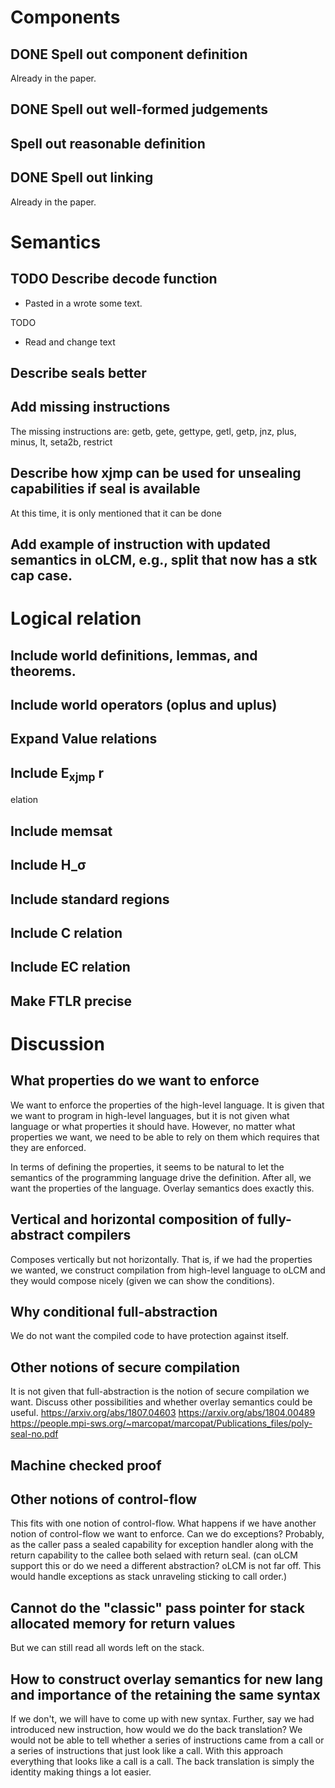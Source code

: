 * Components
** DONE Spell out component definition
Already in the paper.
** DONE Spell out well-formed judgements
** Spell out reasonable definition
** DONE Spell out linking
Already in the paper.
* Semantics
** TODO Describe decode function
- Pasted in a wrote some text.
TODO
- Read and change text
** Describe seals better
** Add missing instructions
The missing instructions are: getb, gete, gettype, getl, getp, jnz, plus, minus, lt, seta2b, restrict
** Describe how xjmp can be used for unsealing capabilities if seal is available
At this time, it is only mentioned that it can be done
** Add example of instruction with updated semantics in oLCM, e.g., split that now has a stk cap case.
* Logical relation
** Include world definitions, lemmas, and theorems.
** Include world operators (oplus and uplus)
** Expand Value relations
** Include E_xjmp r
elation
** Include memsat
** Include H_\sigma
** Include standard regions
** Include C relation
** Include EC relation
** Make FTLR precise
* Discussion
** What properties do we want to enforce
We want to enforce the properties of the high-level language. It is given that
we want to program in high-level languages, but it is not given what language or
what properties it should have. However, no matter what properties we want, we
need to be able to rely on them which requires that they are enforced.

In terms of defining the properties, it seems to be natural to let the semantics
of the programming language drive the definition. After all, we want the
properties of the language. Overlay semantics does exactly this.
** Vertical and horizontal composition of fully-abstract compilers
Composes vertically but not horizontally.
That is, if we had the properties we wanted, we construct compilation from high-level language to oLCM and they would compose nicely (given we can show the  conditions).
** Why conditional full-abstraction
We do not want the compiled code to have protection against itself.
** Other notions of secure compilation
It is not given that full-abstraction is the notion of secure compilation we want. Discuss other possibilities and whether overlay semantics could be useful.
https://arxiv.org/abs/1807.04603
https://arxiv.org/abs/1804.00489
https://people.mpi-sws.org/~marcopat/marcopat/Publications_files/poly-seal-no.pdf
** Machine checked proof
** Other notions of control-flow
This fits with one notion of control-flow. What happens if we have another notion of control-flow we want to enforce. Can we do exceptions? Probably, as the caller pass a sealed capability for exception handler along with the return capability to the callee both selaed with return seal. (can oLCM support this or do we need a different abstraction? oLCM is not far off. This would handle exceptions as stack unraveling sticking to call order.)
** Cannot do the "classic" pass pointer for stack allocated memory for return values
But we can still read all words left on the stack.
** How to construct overlay semantics for new lang and importance of the retaining the same syntax
If we don't, we will have to come up with new syntax. Further, say we had
introduced new instruction, how would we do the back translation? We would not
be able to tell whether a series of instructions came from a call or a series of
instructions that just look like a call. With this approach everything that
looks like a call is a call. The back translation is simply the identity making
things a lot easier.
